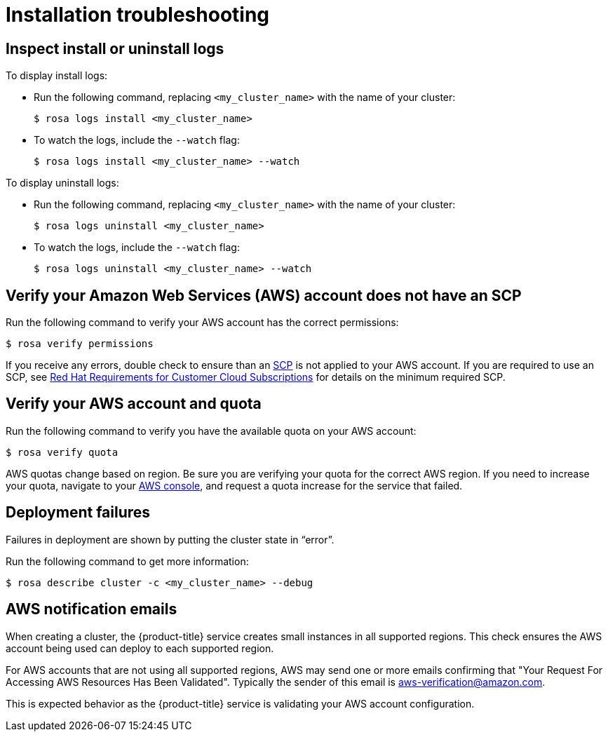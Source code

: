 
// Module included in the following assemblies:
//
// rosa_support/rosa-troubleshooting.adoc


[id="rosa-troubleshooting-installing_{context}"]
= Installation troubleshooting

[id="rosa-troubleshooting-install-uninstall-logs_{context}"]
== Inspect install or uninstall logs

To display install logs:

* Run the following command, replacing `<my_cluster_name>` with the name of your cluster:
+
[source,terminal]
----
$ rosa logs install <my_cluster_name>
----
+
* To watch the logs, include the `--watch` flag:
+
[source,terminal]
----
$ rosa logs install <my_cluster_name> --watch
----

To display uninstall logs:

* Run the following command, replacing `<my_cluster_name>` with the name of your cluster:
+
[source,terminal]
----
$ rosa logs uninstall <my_cluster_name>
----
+
* To watch the logs, include the `--watch` flag:
+
[source,terminal]
----
$ rosa logs uninstall <my_cluster_name> --watch
----

[id="rosa-faq-verify-SCP_{context}"]
== Verify your Amazon Web Services (AWS) account does not have an SCP

Run the following command to verify your AWS account has the correct permissions:

[source,terminal]
----
$ rosa verify permissions
----

If you receive any errors, double check to ensure than an link:https://docs.aws.amazon.com/organizations/latest/userguide/orgs_manage_policies_type-auth.html#orgs_manage_policies_scp[SCP] is not applied to your AWS account. If you are required to use an SCP, see link:https://www.openshift.com/dedicated/ccs#scp[Red Hat Requirements for Customer Cloud Subscriptions] for details on the minimum required SCP.

[id="rosa-faq-verify-aws-quota_{context}"]
== Verify your AWS account and quota

Run the following command to verify you have the available quota on your AWS account:

[source,terminal]
----
$ rosa verify quota
----

AWS quotas change based on region. Be sure you are verifying your quota for the correct AWS region. If you need to increase your quota, navigate to your link:https://aws.amazon.com/console/[AWS console], and request a quota increase for the service that failed.

[id="rosa-faq-deployment-failures_{context}"]
== Deployment failures

Failures in deployment are shown by putting the cluster state in “error”.

Run the following command to get more information:

[source,terminal]
----
$ rosa describe cluster -c <my_cluster_name> --debug
----
[id="rosa-faq-aws-notification-emails_{context}"]
== AWS notification emails

When creating a cluster, the {product-title} service creates small instances in all supported regions. This check ensures the AWS account being used can deploy to each supported region.

For AWS accounts that are not using all supported regions, AWS may send one or more emails confirming that "Your Request For Accessing AWS Resources Has Been Validated". Typically the sender of this email is aws-verification@amazon.com.

This is expected behavior as the {product-title} service is validating your AWS account configuration.

